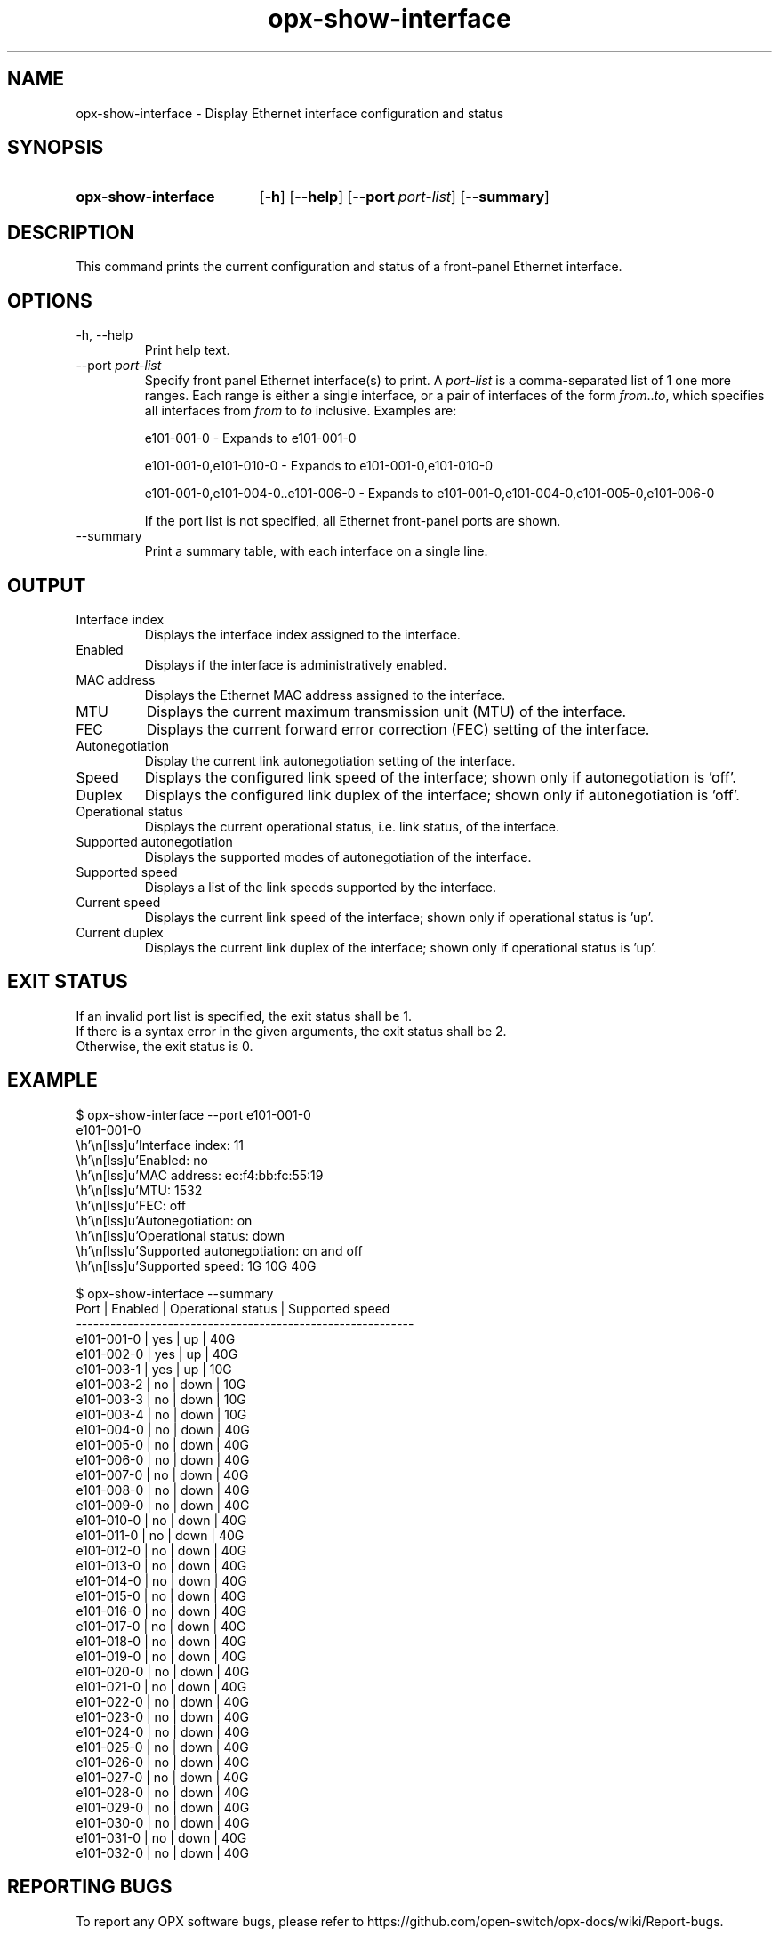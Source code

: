 .TH opx-show-interface "1" "2018-11-20" OPX "OPX utilities"
.SH NAME
opx-show-interface \- Display Ethernet interface configuration and status
.SH SYNOPSIS
.SY opx-show-interface
.OP \-h
.OP \-\-help
.OP \-\-port port-list
.OP \-\-summary
.YS
.SH DESCRIPTION
This command prints the current configuration and status of a front-panel Ethernet interface.
.SH OPTIONS
.TP
\-h, \-\-help
Print help text.
.TP
.RI --port \ port-list
Specify front panel Ethernet interface(s) to print.  A
.I port-list
is a comma-separated list of 1 one more ranges.  Each range is either a single interface, or a pair of interfaces of the form \fIfrom\fR..\fIto\fR, which specifies all interfaces from \fIfrom\fR to \fIto\fR inclusive.
Examples are:
.sp 1
e101-001-0 \- Expands to e101-001-0
.sp 1
e101-001-0,e101-010-0 \- Expands to e101-001-0,e101-010-0
.sp 1
e101-001-0,e101-004-0..e101-006-0 \- Expands to e101-001-0,e101-004-0,e101-005-0,e101-006-0
.sp 1
If the port list is not specified, all Ethernet front-panel ports are shown.
.TP
--summary
Print a summary table, with each interface on a single line.
.SH OUTPUT
.TP
Interface index
Displays the interface index assigned to the interface.
.TP
Enabled
Displays if the interface is administratively enabled.
.TP
MAC address
Displays the Ethernet MAC address assigned to the interface.
.TP
MTU
Displays the current maximum transmission unit (MTU) of the interface.
.TP
FEC
Displays the current forward error correction (FEC) setting of the interface.
.TP
Autonegotiation
Display the current link autonegotiation setting of the interface.
.TP
Speed
Displays the configured link speed of the interface; shown only if autonegotiation is 'off'.
.TP
Duplex
Displays the configured link duplex of the interface; shown only if autonegotiation is 'off'.
.TP
Operational status
Displays the current operational status, i.e. link status, of the interface.
.TP
Supported autonegotiation
Displays the supported modes of autonegotiation of the interface.
.TP
Supported speed
Displays a list of the link speeds supported by the interface.
.TP
Current speed
Displays the current link speed of the interface; shown only if operational status is 'up'.
.TP
Current duplex
Displays the current link duplex of the interface; shown only if operational status is 'up'.
.SH EXIT STATUS
If an invalid port list is specified, the exit status shall be 1.
.br
If there is a syntax error in the given arguments, the exit status shall be 2.
.br
Otherwise, the exit status is 0.
.SH EXAMPLE
.nf
.eo
$ opx-show-interface --port e101-001-0
e101-001-0
        Interface index:           11
        Enabled:                   no
        MAC address:               ec:f4:bb:fc:55:19
        MTU:                       1532
        FEC:                       off
        Autonegotiation:           on
        Operational status:        down
        Supported autonegotiation: on and off
        Supported speed:           1G 10G 40G

$ opx-show-interface --summary
Port       | Enabled | Operational status | Supported speed
-----------------------------------------------------------
e101-001-0 | yes     | up                 | 40G
e101-002-0 | yes     | up                 | 40G
e101-003-1 | yes     | up                 | 10G
e101-003-2 | no      | down               | 10G
e101-003-3 | no      | down               | 10G
e101-003-4 | no      | down               | 10G
e101-004-0 | no      | down               | 40G
e101-005-0 | no      | down               | 40G
e101-006-0 | no      | down               | 40G
e101-007-0 | no      | down               | 40G
e101-008-0 | no      | down               | 40G
e101-009-0 | no      | down               | 40G
e101-010-0 | no      | down               | 40G
e101-011-0 | no      | down               | 40G
e101-012-0 | no      | down               | 40G
e101-013-0 | no      | down               | 40G
e101-014-0 | no      | down               | 40G
e101-015-0 | no      | down               | 40G
e101-016-0 | no      | down               | 40G
e101-017-0 | no      | down               | 40G
e101-018-0 | no      | down               | 40G
e101-019-0 | no      | down               | 40G
e101-020-0 | no      | down               | 40G
e101-021-0 | no      | down               | 40G
e101-022-0 | no      | down               | 40G
e101-023-0 | no      | down               | 40G
e101-024-0 | no      | down               | 40G
e101-025-0 | no      | down               | 40G
e101-026-0 | no      | down               | 40G
e101-027-0 | no      | down               | 40G
e101-028-0 | no      | down               | 40G
e101-029-0 | no      | down               | 40G
e101-030-0 | no      | down               | 40G
e101-031-0 | no      | down               | 40G
e101-032-0 | no      | down               | 40G
.ec
.fi
.SH REPORTING BUGS
To report any OPX software bugs, please refer to https://github.com/open-switch/opx-docs/wiki/Report-bugs.
.SH COPYRIGHT
Copyright \(co 2018 Dell Inc. and its subsidiaries. All Rights Reserved.
.SH SEE ALSO
opx-config-interface(1)
